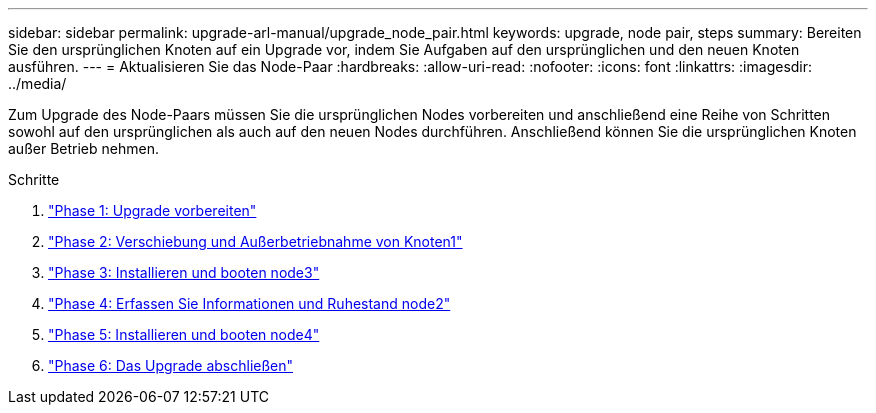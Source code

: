 ---
sidebar: sidebar 
permalink: upgrade-arl-manual/upgrade_node_pair.html 
keywords: upgrade, node pair, steps 
summary: Bereiten Sie den ursprünglichen Knoten auf ein Upgrade vor, indem Sie Aufgaben auf den ursprünglichen und den neuen Knoten ausführen. 
---
= Aktualisieren Sie das Node-Paar
:hardbreaks:
:allow-uri-read: 
:nofooter: 
:icons: font
:linkattrs: 
:imagesdir: ../media/


[role="lead"]
Zum Upgrade des Node-Paars müssen Sie die ursprünglichen Nodes vorbereiten und anschließend eine Reihe von Schritten sowohl auf den ursprünglichen als auch auf den neuen Nodes durchführen. Anschließend können Sie die ursprünglichen Knoten außer Betrieb nehmen.

.Schritte
. link:stage_1_index.html["Phase 1: Upgrade vorbereiten"]
. link:stage_2_index.html["Phase 2: Verschiebung und Außerbetriebnahme von Knoten1"]
. link:stage_3_index.html["Phase 3: Installieren und booten node3"]
. link:stage_4_index.html["Phase 4: Erfassen Sie Informationen und Ruhestand node2"]
. link:stage_5_index.html["Phase 5: Installieren und booten node4"]
. link:stage_6_index.html["Phase 6: Das Upgrade abschließen"]

